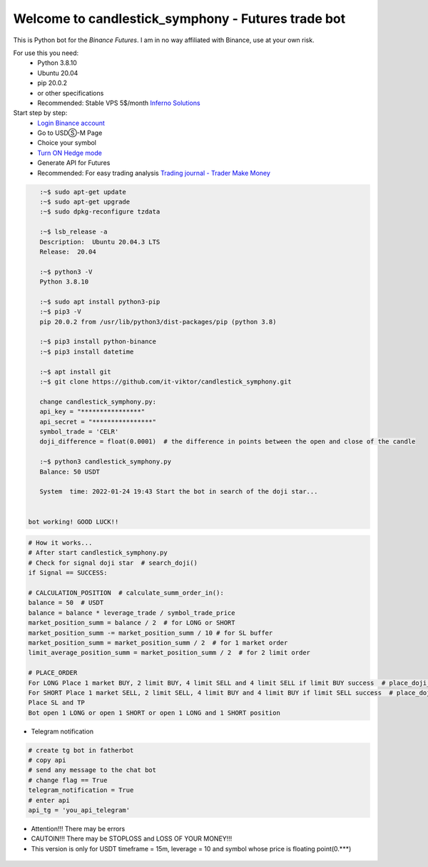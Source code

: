 Welcome to candlestick_symphony - Futures trade bot
=================================

This is Python bot for the `Binance Futures`. I am in no way affiliated with Binance, use at your own risk.

For use this you need:
  - Python 3.8.10 
  - Ubuntu 20.04 
  - pip 20.0.2 
  - or other specifications
  - Recommended: Stable VPS 5$/month `Inferno Solutions <https://cp.inferno.name/aff.php?aff=3406>`_ 
  
  
Start step by step:
   - `Login Binance account <https://www.binance.com/?ref=MNJSQTZI>`_ 
   - Go to USDⓈ-M Page
   - Choice your symbol
   - `Turn ON Hedge mode <https://www.binance.com/en/support/faq/360041819691>`_
   - Generate API for Futures
   - Recommended: For easy trading analysis `Trading journal - Trader Make Money <https://tradermake.money/?ref=KGMY8G>`_
   



.. code:: bash

    :~$ sudo apt-get update
    :~$ sudo apt-get upgrade
    :~$ sudo dpkg-reconfigure tzdata
    
    :~$ lsb_release -a
    Description:  Ubuntu 20.04.3 LTS
    Release:  20.04
        
    :~$ python3 -V
    Python 3.8.10
    
    :~$ sudo apt install python3-pip
    :~$ pip3 -V
    pip 20.0.2 from /usr/lib/python3/dist-packages/pip (python 3.8)
    
    :~$ pip3 install python-binance
    :~$ pip3 install datetime
    
    :~$ apt install git
    :~$ git clone https://github.com/it-viktor/candlestick_symphony.git
    
    change candlestick_symphony.py:
    api_key = "****************"
    api_secret = "****************"
    symbol_trade = 'CELR'
    doji_difference = float(0.0001)  # the difference in points between the open and close of the candle
    
    :~$ python3 candlestick_symphony.py 
    Balance: 50 USDT
    
    System  time: 2022-01-24 19:43 Start the bot in search of the doji star...
 
 
 bot working! GOOD LUCK!!


.. code:: python

    # How it works...
    # After start candlestick_symphony.py
    # Check for signal doji star  # search_doji()
    if Signal == SUCCESS:
    
    # CALCULATION_POSITION  # calculate_summ_order_in():
    balance = 50  # USDT
    balance = balance * leverage_trade / symbol_trade_price
    market_position_summ = balance / 2  # for LONG or SHORT
    market_position_summ -= market_position_summ / 10 # for SL buffer
    market_position_summ = market_position_summ / 2  # for 1 market order
    limit_average_position_summ = market_position_summ / 2  # for 2 limit order
    
    # PLACE_ORDER
    For LONG Place 1 market BUY, 2 limit BUY, 4 limit SELL and 4 limit SELL if limit BUY success  # place_doji_long()
    For SHORT Place 1 market SELL, 2 limit SELL, 4 limit BUY and 4 limit BUY if limit SELL success  # place_doji_short()
    Place SL and TP
    Bot open 1 LONG or open 1 SHORT or open 1 LONG and 1 SHORT position

- Telegram notification

.. code:: python

    # сreate tg bot in fatherbot
    # copy api
    # send any message to the chat bot
    # сhange flag == True
    telegram_notification = True
    # enter api
    api_tg = 'you_api_telegram'


- Attention!!! There may be errors
- CAUTOIN!!! There may be STOPLOSS and LOSS OF YOUR MONEY!!!
- This version is only for USDT timeframe = 15m, leverage = 10 and symbol whose price is floating point(0.***)

.. figure:: long_.png
       :scale: 300 %
       :align: center
       :alt: Альтернативный текст

.. figure:: short.png
       :scale: 300 %
       :align: center
       :alt: Альтернативный текст
       
